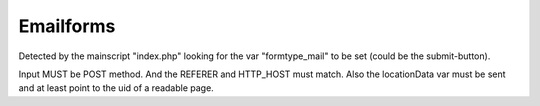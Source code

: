 ﻿

.. ==================================================
.. FOR YOUR INFORMATION
.. --------------------------------------------------
.. -*- coding: utf-8 -*- with BOM.

.. ==================================================
.. DEFINE SOME TEXTROLES
.. --------------------------------------------------
.. role::   underline
.. role::   typoscript(code)
.. role::   ts(typoscript)
   :class:  typoscript
.. role::   php(code)


Emailforms
^^^^^^^^^^

Detected by the mainscript "index.php" looking for the var
"formtype\_mail" to be set (could be the submit-button).

Input MUST be POST method. And the REFERER and HTTP\_HOST must match.
Also the locationData var must be sent and at least point to the uid
of a readable page.

